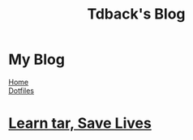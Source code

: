 #+TITLE: Tdback's Blog
#+OPTIONS: title:nil

#+BEGIN_EXPORT html
<div class="navigation">
  <div class="logo">
    <img src="images/legominifig.png" width="auto" height="150px" alt="Tylerdback Coding"/>
  </div>
  <div class="Menu">
    <h1> My Blog </h1>
    <div class="button">
      <a href="index.html">Home</a>
    </div>
    <div class="button">
      <a href="dotfiles.html">Dotfiles</a>
    </div>
  </div>
</div>
#+END_EXPORT

* [[./tar_saves_lives.org][Learn tar, Save Lives]]
